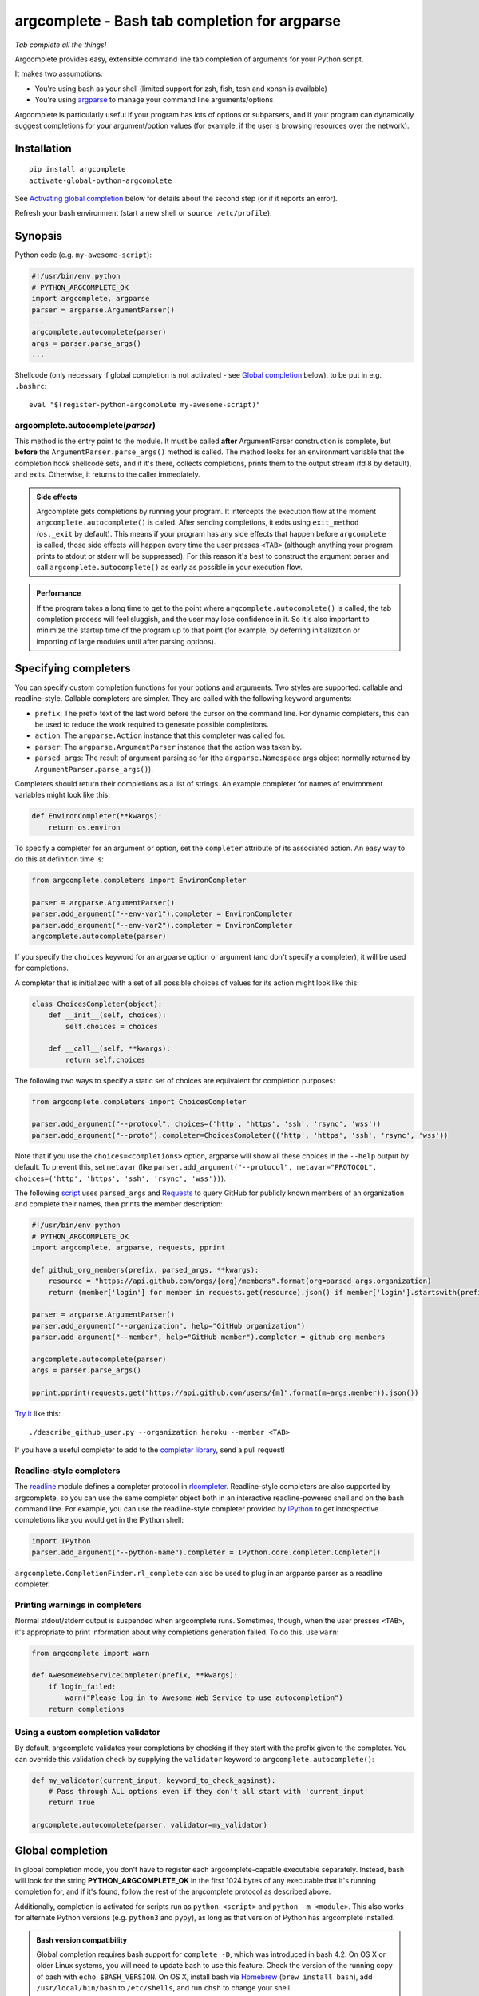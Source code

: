 argcomplete - Bash tab completion for argparse
==============================================
*Tab complete all the things!*

Argcomplete provides easy, extensible command line tab completion of arguments for your Python script.

It makes two assumptions:

* You're using bash as your shell (limited support for zsh, fish, tcsh and xonsh is available)
* You're using `argparse <http://docs.python.org/3/library/argparse.html>`_ to manage your command line arguments/options

Argcomplete is particularly useful if your program has lots of options or subparsers, and if your program can
dynamically suggest completions for your argument/option values (for example, if the user is browsing resources over
the network).

Installation
------------
::

    pip install argcomplete
    activate-global-python-argcomplete

See `Activating global completion`_ below for details about the second step (or if it reports an error).

Refresh your bash environment (start a new shell or ``source /etc/profile``).

Synopsis
--------
Python code (e.g. ``my-awesome-script``):

.. code-block:: python

    #!/usr/bin/env python
    # PYTHON_ARGCOMPLETE_OK
    import argcomplete, argparse
    parser = argparse.ArgumentParser()
    ...
    argcomplete.autocomplete(parser)
    args = parser.parse_args()
    ...

Shellcode (only necessary if global completion is not activated - see `Global completion`_ below), to be put in e.g. ``.bashrc``::

    eval "$(register-python-argcomplete my-awesome-script)"

argcomplete.autocomplete(*parser*)
~~~~~~~~~~~~~~~~~~~~~~~~~~~~~~~~~~
This method is the entry point to the module. It must be called **after** ArgumentParser construction is complete, but
**before** the ``ArgumentParser.parse_args()`` method is called. The method looks for an environment variable that the
completion hook shellcode sets, and if it's there, collects completions, prints them to the output stream (fd 8 by
default), and exits. Otherwise, it returns to the caller immediately.

.. admonition:: Side effects

 Argcomplete gets completions by running your program. It intercepts the execution flow at the moment
 ``argcomplete.autocomplete()`` is called. After sending completions, it exits using ``exit_method`` (``os._exit``
 by default). This means if your program has any side effects that happen before ``argcomplete`` is called, those
 side effects will happen every time the user presses ``<TAB>`` (although anything your program prints to stdout or
 stderr will be suppressed). For this reason it's best to construct the argument parser and call
 ``argcomplete.autocomplete()`` as early as possible in your execution flow.

.. admonition:: Performance

 If the program takes a long time to get to the point where ``argcomplete.autocomplete()`` is called, the tab completion
 process will feel sluggish, and the user may lose confidence in it. So it's also important to minimize the startup time
 of the program up to that point (for example, by deferring initialization or importing of large modules until after
 parsing options).

Specifying completers
---------------------
You can specify custom completion functions for your options and arguments. Two styles are supported: callable and
readline-style. Callable completers are simpler. They are called with the following keyword arguments:

* ``prefix``: The prefix text of the last word before the cursor on the command line.
  For dynamic completers, this can be used to reduce the work required to generate possible completions.
* ``action``: The ``argparse.Action`` instance that this completer was called for.
* ``parser``: The ``argparse.ArgumentParser`` instance that the action was taken by.
* ``parsed_args``: The result of argument parsing so far (the ``argparse.Namespace`` args object normally returned by
  ``ArgumentParser.parse_args()``).

Completers should return their completions as a list of strings. An example completer for names of environment
variables might look like this:

.. code-block:: python

    def EnvironCompleter(**kwargs):
        return os.environ

To specify a completer for an argument or option, set the ``completer`` attribute of its associated action. An easy
way to do this at definition time is:

.. code-block:: python

    from argcomplete.completers import EnvironCompleter

    parser = argparse.ArgumentParser()
    parser.add_argument("--env-var1").completer = EnvironCompleter
    parser.add_argument("--env-var2").completer = EnvironCompleter
    argcomplete.autocomplete(parser)

If you specify the ``choices`` keyword for an argparse option or argument (and don't specify a completer), it will be
used for completions.

A completer that is initialized with a set of all possible choices of values for its action might look like this:

.. code-block:: python

    class ChoicesCompleter(object):
        def __init__(self, choices):
            self.choices = choices

        def __call__(self, **kwargs):
            return self.choices

The following two ways to specify a static set of choices are equivalent for completion purposes:

.. code-block:: python

    from argcomplete.completers import ChoicesCompleter

    parser.add_argument("--protocol", choices=('http', 'https', 'ssh', 'rsync', 'wss'))
    parser.add_argument("--proto").completer=ChoicesCompleter(('http', 'https', 'ssh', 'rsync', 'wss'))

Note that if you use the ``choices=<completions>`` option, argparse will show
all these choices in the ``--help`` output by default. To prevent this, set
``metavar`` (like ``parser.add_argument("--protocol", metavar="PROTOCOL",
choices=('http', 'https', 'ssh', 'rsync', 'wss'))``).

The following `script <https://raw.github.com/kislyuk/argcomplete/master/docs/examples/describe_github_user.py>`_ uses
``parsed_args`` and `Requests <http://python-requests.org/>`_ to query GitHub for publicly known members of an
organization and complete their names, then prints the member description:

.. code-block:: python

    #!/usr/bin/env python
    # PYTHON_ARGCOMPLETE_OK
    import argcomplete, argparse, requests, pprint

    def github_org_members(prefix, parsed_args, **kwargs):
        resource = "https://api.github.com/orgs/{org}/members".format(org=parsed_args.organization)
        return (member['login'] for member in requests.get(resource).json() if member['login'].startswith(prefix))

    parser = argparse.ArgumentParser()
    parser.add_argument("--organization", help="GitHub organization")
    parser.add_argument("--member", help="GitHub member").completer = github_org_members

    argcomplete.autocomplete(parser)
    args = parser.parse_args()

    pprint.pprint(requests.get("https://api.github.com/users/{m}".format(m=args.member)).json())

`Try it <https://raw.github.com/kislyuk/argcomplete/master/docs/examples/describe_github_user.py>`_ like this::

    ./describe_github_user.py --organization heroku --member <TAB>

If you have a useful completer to add to the `completer library
<https://github.com/kislyuk/argcomplete/blob/master/argcomplete/completers.py>`_, send a pull request!

Readline-style completers
~~~~~~~~~~~~~~~~~~~~~~~~~
The readline_ module defines a completer protocol in rlcompleter_. Readline-style completers are also supported by
argcomplete, so you can use the same completer object both in an interactive readline-powered shell and on the bash
command line. For example, you can use the readline-style completer provided by IPython_ to get introspective
completions like you would get in the IPython shell:

.. _readline: http://docs.python.org/3/library/readline.html
.. _rlcompleter: http://docs.python.org/3/library/rlcompleter.html#completer-objects
.. _IPython: http://ipython.org/

.. code-block:: python

    import IPython
    parser.add_argument("--python-name").completer = IPython.core.completer.Completer()

``argcomplete.CompletionFinder.rl_complete`` can also be used to plug in an argparse parser as a readline completer.

Printing warnings in completers
~~~~~~~~~~~~~~~~~~~~~~~~~~~~~~~
Normal stdout/stderr output is suspended when argcomplete runs. Sometimes, though, when the user presses ``<TAB>``, it's
appropriate to print information about why completions generation failed. To do this, use ``warn``:

.. code-block:: python

    from argcomplete import warn

    def AwesomeWebServiceCompleter(prefix, **kwargs):
        if login_failed:
            warn("Please log in to Awesome Web Service to use autocompletion")
        return completions

Using a custom completion validator
~~~~~~~~~~~~~~~~~~~~~~~~~~~~~~~~~~~
By default, argcomplete validates your completions by checking if they start with the prefix given to the completer. You
can override this validation check by supplying the ``validator`` keyword to ``argcomplete.autocomplete()``:

.. code-block:: python

    def my_validator(current_input, keyword_to_check_against):
        # Pass through ALL options even if they don't all start with 'current_input'
        return True

    argcomplete.autocomplete(parser, validator=my_validator)

Global completion
-----------------
In global completion mode, you don't have to register each argcomplete-capable executable separately. Instead, bash
will look for the string **PYTHON_ARGCOMPLETE_OK** in the first 1024 bytes of any executable that it's running
completion for, and if it's found, follow the rest of the argcomplete protocol as described above.

Additionally, completion is activated for scripts run as ``python <script>`` and ``python -m <module>``.
This also works for alternate Python versions (e.g. ``python3`` and ``pypy``), as long as that version of Python has
argcomplete installed.

.. admonition:: Bash version compatibility

 Global completion requires bash support for ``complete -D``, which was introduced in bash 4.2. On OS X or older Linux
 systems, you will need to update bash to use this feature. Check the version of the running copy of bash with
 ``echo $BASH_VERSION``. On OS X, install bash via `Homebrew <http://brew.sh/>`_ (``brew install bash``), add
 ``/usr/local/bin/bash`` to ``/etc/shells``, and run ``chsh`` to change your shell.

 Global completion is not currently compatible with zsh.

.. note:: If you use setuptools/distribute ``scripts`` or ``entry_points`` directives to package your module,
 argcomplete will follow the wrapper scripts to their destination and look for ``PYTHON_ARGCOMPLETE_OK`` in the
 destination code.

If you choose not to use global completion, or ship a bash completion module that depends on argcomplete, you must
register your script explicitly using ``eval "$(register-python-argcomplete my-awesome-script)"``. Standard bash
completion registration roules apply: namely, the script name is passed directly to ``complete``, meaning it is only tab
completed when invoked exactly as it was registered. In the above example, ``my-awesome-script`` must be on the path,
and the user must be attempting to complete it by that name. The above line alone would **not** allow you to complete
``./my-awesome-script``, or ``/path/to/my-awesome-script``.


Activating global completion
~~~~~~~~~~~~~~~~~~~~~~~~~~~~
The script ``activate-global-python-argcomplete`` will try to install the file
``bash_completion.d/python-argcomplete`` (`see on GitHub`_) into an appropriate location on your system
(``/etc/bash_completion.d/`` or ``~/.bash_completion.d/``). If it
fails, but you know the correct location of your bash completion scripts directory, you can specify it with ``--dest``::

    activate-global-python-argcomplete --dest=/path/to/bash_completion.d

Otherwise, you can redirect its shellcode output into a file::

    activate-global-python-argcomplete --dest=- > file

The file's contents should then be sourced in e.g. ``~/.bashrc``.

.. _`see on GitHub`: https://github.com/kislyuk/argcomplete/blob/master/argcomplete/bash_completion.d/python-argcomplete

Zsh Support
------------
To activate completions for zsh you need to have ``bashcompinit`` enabled in zsh::

    autoload -U bashcompinit
    bashcompinit

Afterwards you can enable completion for your scripts with ``register-python-argcomplete``::

    eval "$(register-python-argcomplete my-awesome-script)"

Tcsh Support
------------
To activate completions for tcsh use::

    eval `register-python-argcomplete --shell tcsh my-awesome-script`

The ``python-argcomplete-tcsh`` script provides completions for tcsh.
The following is an example of the tcsh completion syntax for
``my-awesome-script`` emitted by ``register-python-argcomplete``::

    complete my-awesome-script 'p@*@`python-argcomplete-tcsh my-awesome-script`@'

Fish Support
------------
To activate completions for fish use::

    register-python-argcomplete --shell fish my-awesome-script | source

or create new completion file, e.g::

    register-python-argcomplete --shell fish ~/.config/fish/completions/my-awesome-script.fish

Completion Description For Fish
~~~~~~~~~~~~~~~~~~~~~~~~~~~~~~~
By default help string is added as completion description.

.. image:: docs/fish_help_string.png

You can disable this feature by removing ``_ARGCOMPLETE_DFS`` variable, e.g::

    register-python-argcomplete --shell fish my-awesome-script | grep -v _ARGCOMPLETE_DFS | .

Xonsh Support
-------------
To activate completions for xonsh use `xontrib-argcomplete <https://github.com/anki-code/xontrib-argcomplete>`_::

    xpip install xontrib-argcomplete
    xontrib load argcomplete

Git Bash Support
----------------
Due to limitations of file descriptor inheritance on Windows,
Git Bash not supported out of the box. You can opt in to using
temporary files instead of file descriptors for for IPC
by setting the environment variable ``ARGCOMPLETE_USE_TEMPFILES``,
e.g. by adding ``export ARGCOMPLETE_USE_TEMPFILES=1`` to ``~/.bashrc``.

For full support, consider using Bash with the
Windows Subsystem for Linux (WSL).

External argcomplete script
---------------------------
To register an argcomplete script for an arbitrary name, the ``--external-argcomplete-script`` argument of the ``register-python-argcomplete`` script can be used::

    eval "$(register-python-argcomplete --external-argcomplete-script /path/to/script arbitrary-name)"

This allows, for example, to use the auto completion functionality of argcomplete for an application not written in Python. 
The command line interface of this program must be additionally implemented in a Python script with argparse and argcomplete and whenever the application is called the registered external argcomplete script is used for auto completion.

This option can also be used in combination with the other supported shells.

Python Support
--------------
Argcomplete requires Python 2.7 or 3.5+.

Common Problems
---------------
If global completion is not completing your script, bash may have registered a
default completion function::

    $ complete | grep my-awesome-script
    complete -F _minimal my-awesome-script

You can fix this by restarting your shell, or by running
``complete -r my-awesome-script``.

Debugging
---------
Set the ``_ARC_DEBUG`` variable in your shell to enable verbose debug output every time argcomplete runs. This will
disrupt the command line composition state of your terminal, but make it possible to see the internal state of the
completer if it encounters problems.

Acknowledgments
---------------
Inspired and informed by the optcomplete_ module by Martin Blais.

.. _optcomplete: http://pypi.python.org/pypi/optcomplete

Links
-----
* `Project home page (GitHub) <https://github.com/kislyuk/argcomplete>`_
* `Documentation <https://kislyuk.github.io/argcomplete/>`_
* `Package distribution (PyPI) <https://pypi.python.org/pypi/argcomplete>`_
* `Change log <https://github.com/kislyuk/argcomplete/blob/master/Changes.rst>`_

Bugs
~~~~
Please report bugs, issues, feature requests, etc. on `GitHub <https://github.com/kislyuk/argcomplete/issues>`_.

License
-------
Licensed under the terms of the `Apache License, Version 2.0 <http://www.apache.org/licenses/LICENSE-2.0>`_.

.. image:: https://travis-ci.org/kislyuk/argcomplete.png
        :target: https://travis-ci.org/kislyuk/argcomplete
.. image:: https://codecov.io/github/kislyuk/argcomplete/coverage.svg?branch=master
        :target: https://codecov.io/github/kislyuk/argcomplete?branch=master
.. image:: https://img.shields.io/pypi/v/argcomplete.svg
        :target: https://pypi.python.org/pypi/argcomplete
.. image:: https://img.shields.io/pypi/l/argcomplete.svg
        :target: https://pypi.python.org/pypi/argcomplete

